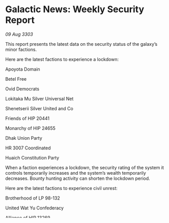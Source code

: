 * Galactic News: Weekly Security Report

/09 Aug 3303/

This report presents the latest data on the security status of the galaxy’s minor factions. 

Here are the latest factions to experience a lockdown: 

Apoyota Domain 

Betel Free 

Ovid Democrats 

Lokitaka Mu Silver Universal Net 

Shenetserii Silver United and Co 

Friends of HIP 20441 

Monarchy of HIP 24655 

Dhak Union Party 

HR 3007 Coordinated 

Huaich Constitution Party 

When a faction experiences a lockdown, the security rating of the system it controls temporarily increases and the system’s wealth temporarily decreases. Bounty hunting activity can shorten the lockdown period. 

Here are the latest factions to experience civil unrest: 

Brotherhood of LP 98-132 

United Wat Yu Confederacy 

Alliance of HIP 13269 

Quince Creative Holdings 

Liu Yines United Corporation 

Uniting Kupole 

Shenetserii Silver United and Co 

Movement for LHS 1920 League 

Labour of 64 Arietis 

AG+21 1754 Inc 

Civil unrest is the result of illegal activity. When a faction is affected by civil unrest, the standard of living in the system it controls temporarily decreases, as does the system’s wealth. Combat missions and activities can bring civil unrest to an end.